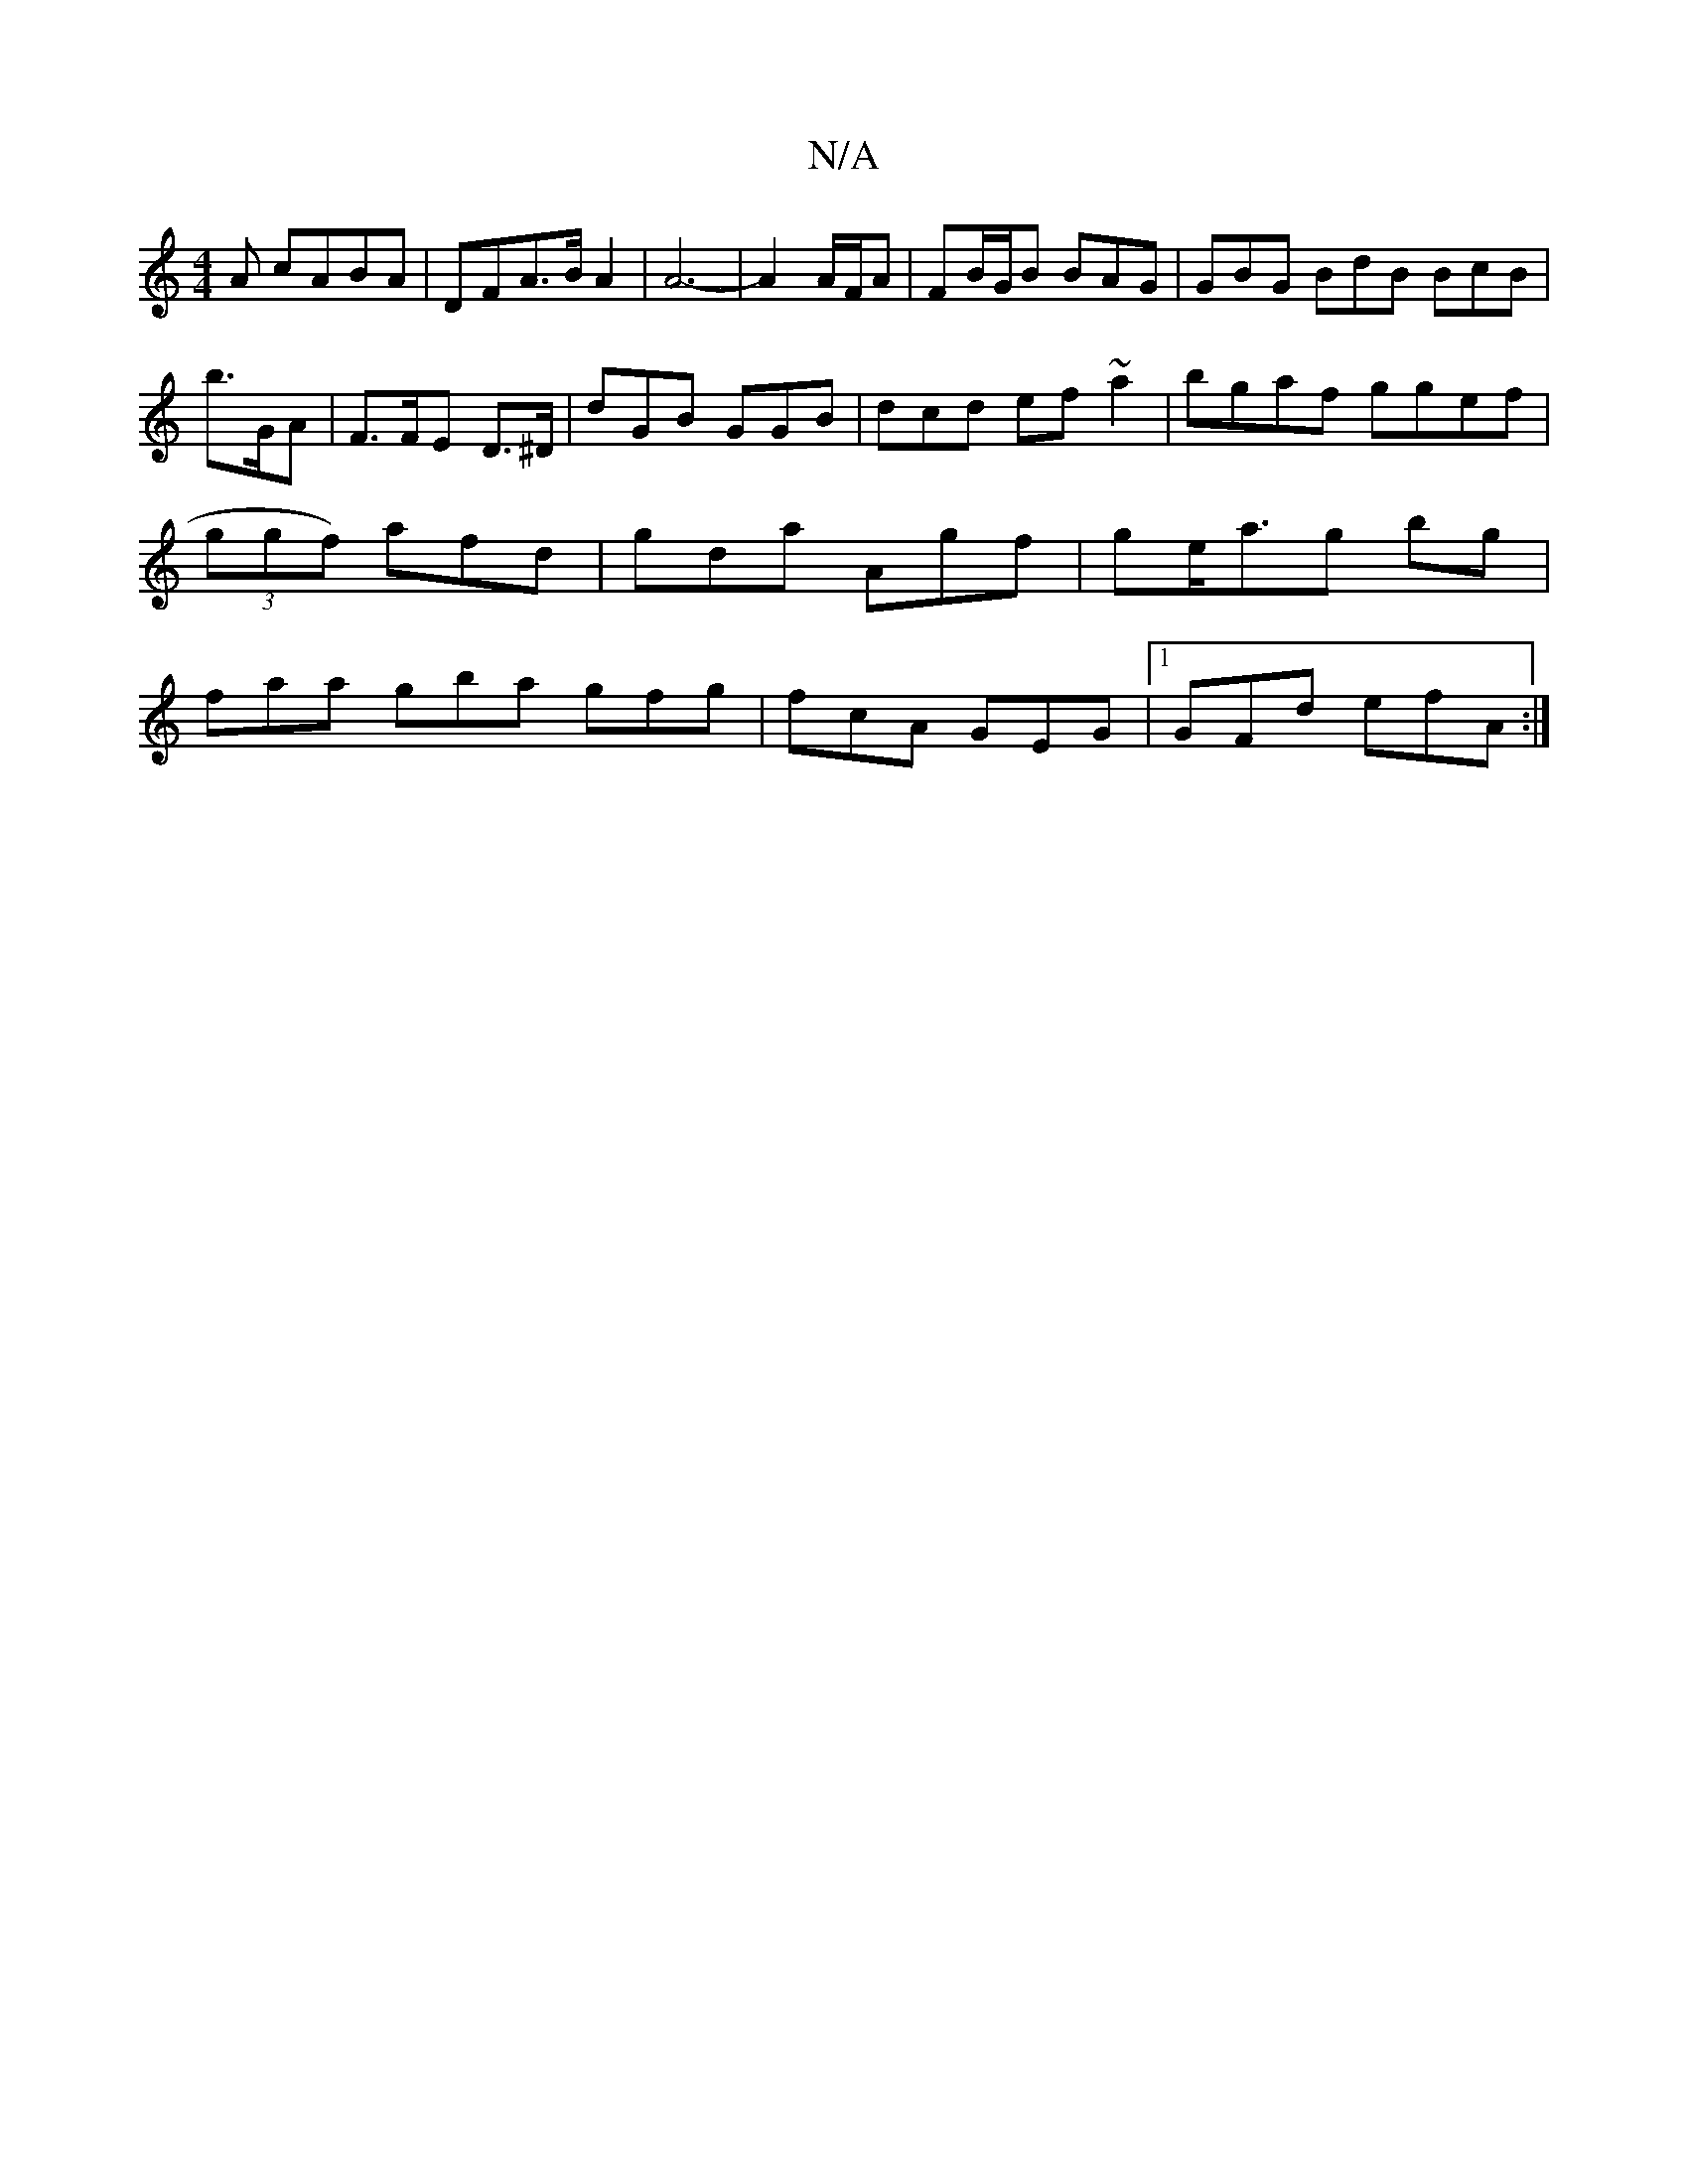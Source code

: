 X:1
T:N/A
M:4/4
R:N/A
K:Cmajor
A cABA|DFA>B A2|A6|-A2A/2F/2A | FB/G/B BAG | GBG BdB BcB|
b>GA|F>FE D>^D|dGB GGB | dcd ef~a2|bgaf ggef|
(3ggf) afd|gda Agf|ge<ag bg|
faa gba gfg|fcA GEG|1 GFd efA :|

A/F/ E/A/e/f/ ba |
dBcA Bccd ||d>